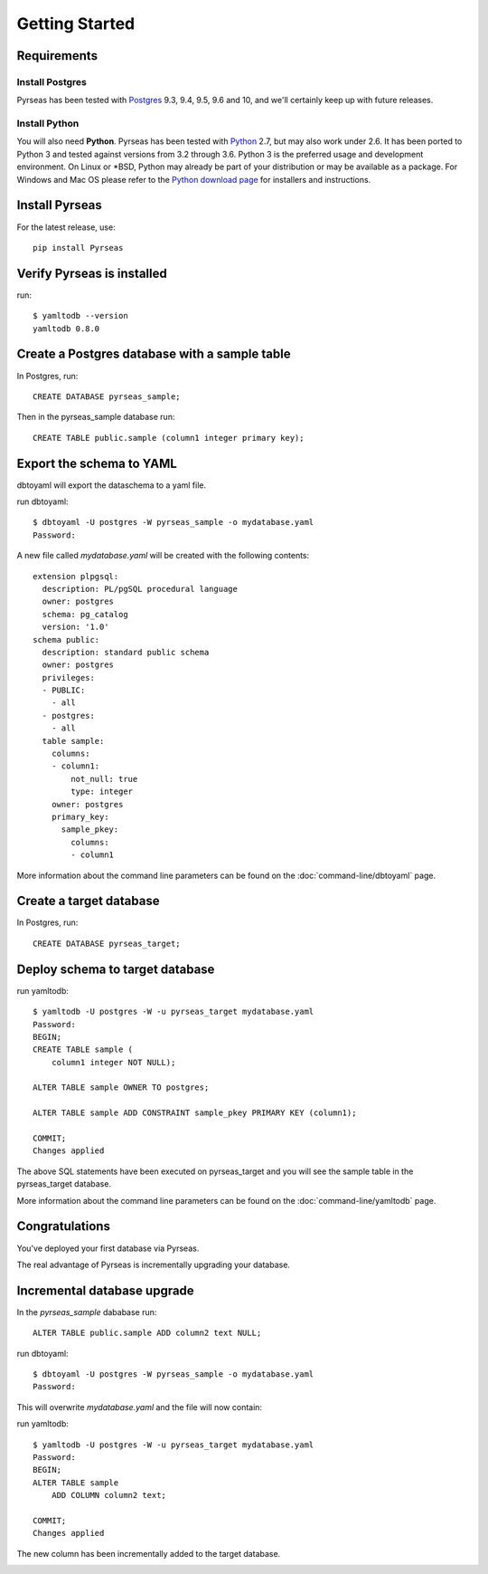 Getting Started
===============


Requirements
------------

Install Postgres
~~~~~~~~~~~~~~~~

Pyrseas has been
tested with `Postgres <https://www.postgresql.org>`_ 9.3, 9.4, 9.5, 9.6 and 10, 
and we'll certainly keep up
with future releases. 

Install Python
~~~~~~~~~~~~~~

You will also need **Python**.  Pyrseas has been tested with `Python <http://www.python.org>`_ 2.7,
but may also work under 2.6.  It has been ported to Python 3 and
tested against versions from 3.2 through 3.6.  Python 3 is the
preferred usage and development environment.  On Linux or \*BSD,
Python may already be part of your distribution or may be available as
a package.  For Windows and Mac OS please refer to the `Python
download page <http://www.python.org/downloads/>`_ for installers and
instructions.


Install Pyrseas
---------------

For the latest release, use::

 pip install Pyrseas

Verify Pyrseas is installed
---------------------------

run::

 $ yamltodb --version
 yamltodb 0.8.0

Create a Postgres database with a sample table
----------------------------------------------

In Postgres, run::

 CREATE DATABASE pyrseas_sample;

Then in the pyrseas_sample database run::

  CREATE TABLE public.sample (column1 integer primary key);

Export the schema to YAML
-------------------------

dbtoyaml will export the dataschema to a yaml file.

run dbtoyaml::

  $ dbtoyaml -U postgres -W pyrseas_sample -o mydatabase.yaml
  Password:

A new file called *mydatabase.yaml* will be created with the following contents::

  extension plpgsql:
    description: PL/pgSQL procedural language
    owner: postgres
    schema: pg_catalog
    version: '1.0'
  schema public:
    description: standard public schema
    owner: postgres
    privileges:
    - PUBLIC:
      - all
    - postgres:
      - all
    table sample:
      columns:
      - column1:
          not_null: true
          type: integer
      owner: postgres
      primary_key:
        sample_pkey:
          columns:
          - column1

More information about the
command line parameters can be found on the :doc:`command-line/dbtoyaml` page.

Create a target database
------------------------

In Postgres, run::

  CREATE DATABASE pyrseas_target;

Deploy schema to target database
--------------------------------

run yamltodb::

  $ yamltodb -U postgres -W -u pyrseas_target mydatabase.yaml
  Password:
  BEGIN;
  CREATE TABLE sample (
      column1 integer NOT NULL);

  ALTER TABLE sample OWNER TO postgres;

  ALTER TABLE sample ADD CONSTRAINT sample_pkey PRIMARY KEY (column1);

  COMMIT;
  Changes applied

The above SQL statements have been executed on pyrseas_target and you will see 
the sample table in the pyrseas_target database.  

.. image:: gettingstarted_pyrseas_target.png

More information about the
command line parameters can be found on the :doc:`command-line/yamltodb` page.


Congratulations
---------------

You've deployed your first database via Pyrseas.
	
The real advantage of Pyrseas is incrementally upgrading your database.  

Incremental database upgrade
-----------------------------

In the *pyrseas_sample* dababase run::

  ALTER TABLE public.sample ADD column2 text NULL;

run dbtoyaml::

  $ dbtoyaml -U postgres -W pyrseas_sample -o mydatabase.yaml
  Password:

This will overwrite *mydatabase.yaml* and the file will now contain:

.. code-block:: YAML
  :emphasize-lines: 19-20

  extension plpgsql:
    description: PL/pgSQL procedural language
    owner: postgres
    schema: pg_catalog
    version: '1.0'
  schema public:
    description: standard public schema
    owner: postgres
    privileges:
    - PUBLIC:
      - all
    - postgres:
      - all
    table sample:
      columns:
      - column1:
          not_null: true
          type: integer
      - column2:
          type: text
      owner: postgres
      primary_key:
        sample_pkey:
          columns:
          - column1

run yamltodb::

  $ yamltodb -U postgres -W -u pyrseas_target mydatabase.yaml
  Password:
  BEGIN;
  ALTER TABLE sample
      ADD COLUMN column2 text;

  COMMIT;
  Changes applied

The new column has been incrementally added to the target database.

.. image:: gettingstarted_pyrseas_target_column2.png